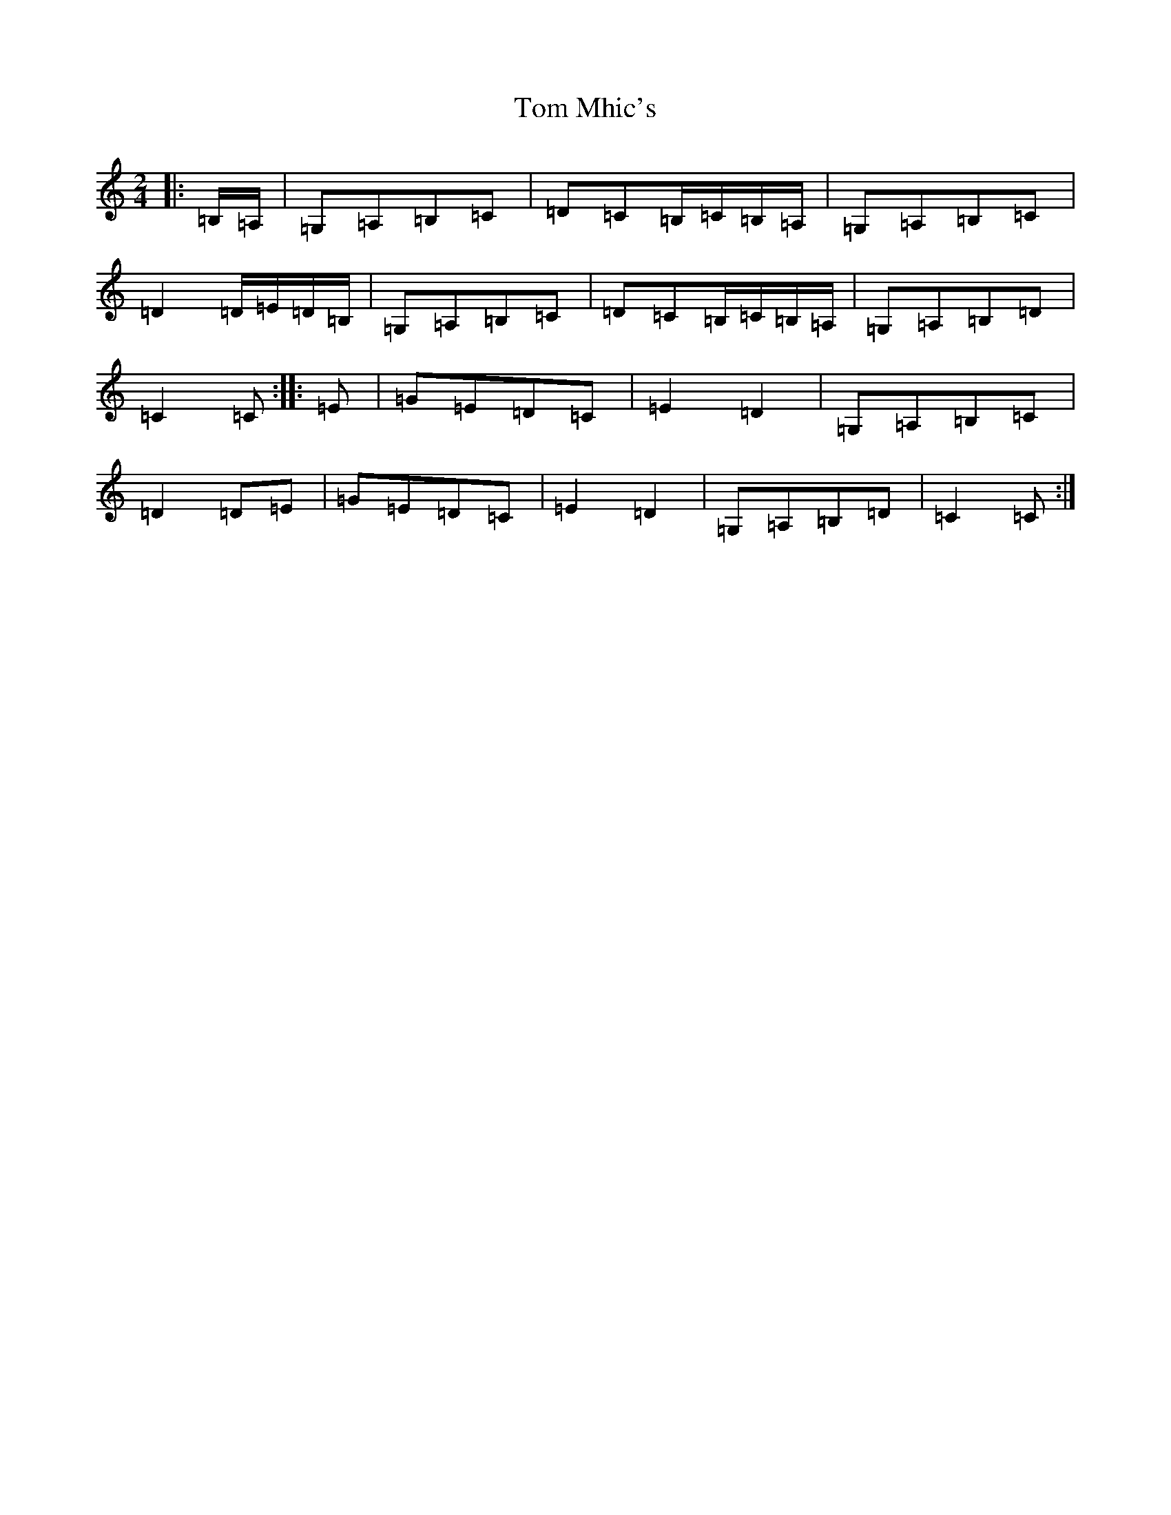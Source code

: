 X: 21241
T: Tom Mhic's
S: https://thesession.org/tunes/8381#setting19497
R: polka
M:2/4
L:1/8
K: C Major
|:=B,/2=A,/2|=G,=A,=B,=C|=D=C=B,/2=C/2=B,/2=A,/2|=G,=A,=B,=C|=D2=D/2=E/2=D/2=B,/2|=G,=A,=B,=C|=D=C=B,/2=C/2=B,/2=A,/2|=G,=A,=B,=D|=C2=C:||:=E|=G=E=D=C|=E2=D2|=G,=A,=B,=C|=D2=D=E|=G=E=D=C|=E2=D2|=G,=A,=B,=D|=C2=C:|